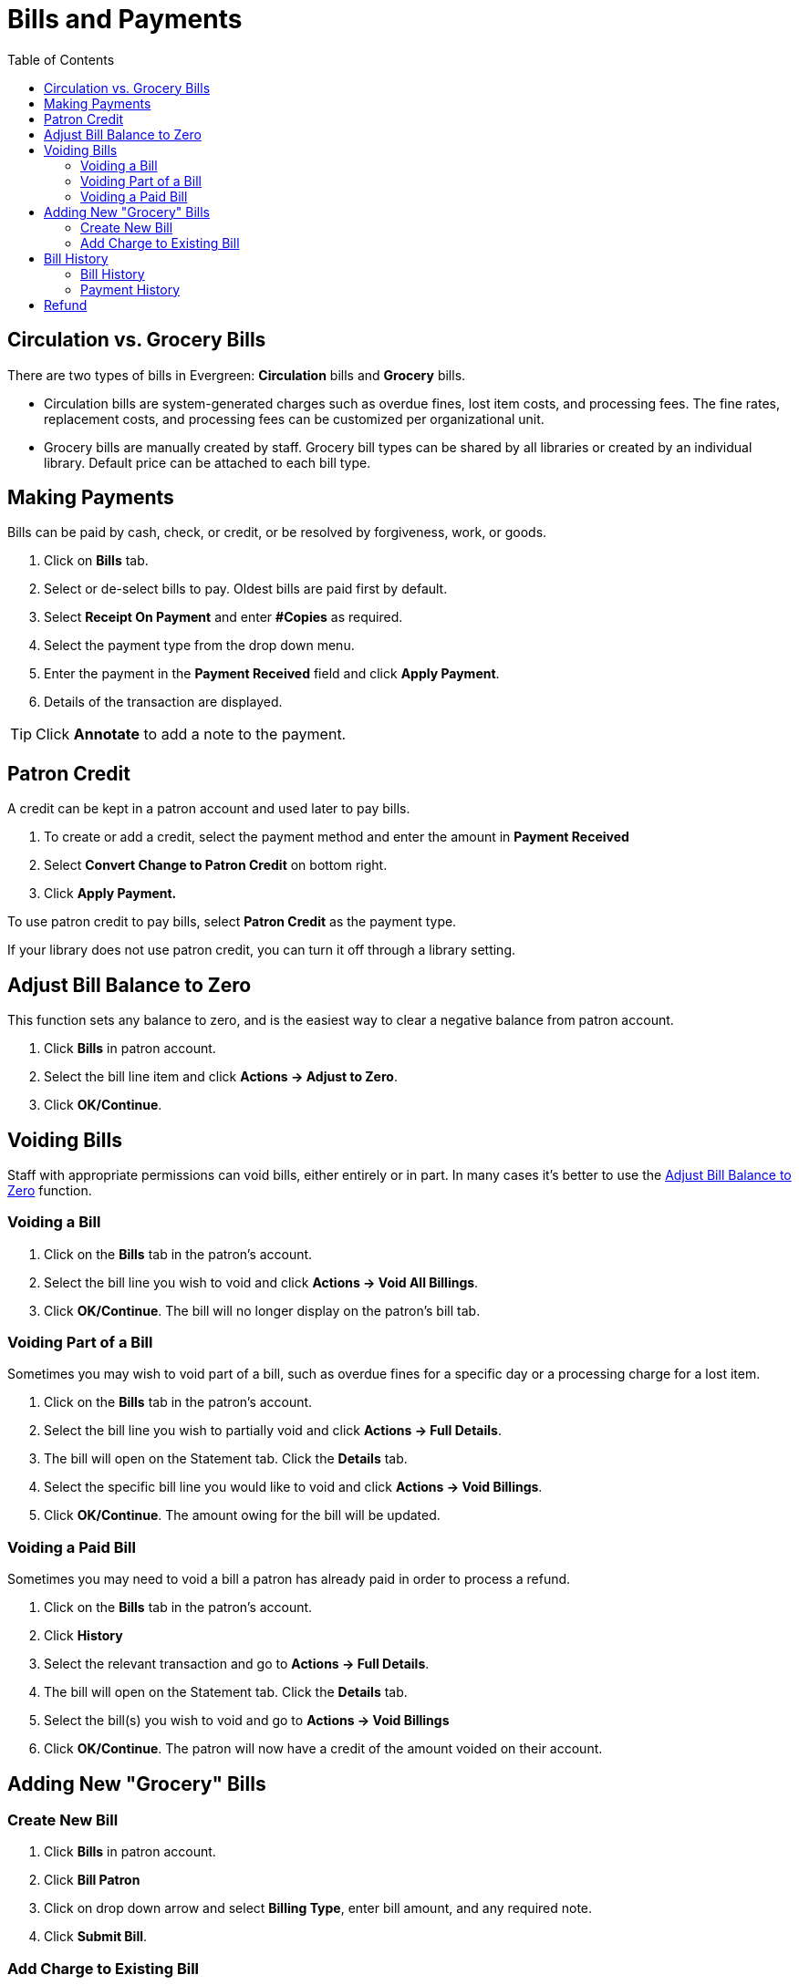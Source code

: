 = Bills and Payments =
:toc:

== Circulation vs. Grocery Bills ==

There are two types of bills in Evergreen: *Circulation* bills and *Grocery* bills.

* Circulation bills are system-generated charges such as overdue fines, lost item costs, and 
processing fees. The fine rates, replacement costs, and processing fees can be customized per organizational unit.

* Grocery bills are manually created by staff. Grocery bill types can be shared by 
all libraries or created by an individual library. Default 
price can be attached to each bill type.

== Making Payments ==

Bills can be paid by cash, check, or credit, or be resolved by forgiveness, work, or goods.

. Click on *Bills* tab.
. Select or de-select bills to pay. Oldest bills are paid first by default.
. Select *Receipt On Payment* and enter *#Copies* as required.
. Select the payment type from the drop down menu.
. Enter the payment in the *Payment Received* field and click *Apply Payment*.
. Details of the transaction are displayed.

[TIP]
===================================================================================
Click *Annotate* to add a note to the payment.
===================================================================================

== Patron Credit ==


A credit can be kept in a patron account and used later to pay bills.

. To create or add a credit, select the payment method and enter the amount in *Payment Received*
. Select *Convert Change to Patron Credit* on bottom right.
. Click *Apply Payment.*

To use patron credit to pay bills, select *Patron Credit* as the payment type.

If your library does not use patron credit, you can turn it off through a library setting.

[[adjust_to_zero]]
== Adjust Bill Balance to Zero ==

This function sets any balance to zero, and is the easiest way to clear a negative 
balance from patron account.

. Click *Bills* in patron account.
. Select the bill line item and click *Actions -> Adjust to Zero*.
. Click *OK/Continue*.


== Voiding Bills ==

Staff with appropriate permissions can void bills, either entirely or in part.  In many cases it's better
to use the xref:adjust_to_zero[] function.

=== Voiding a Bill ===

. Click on the *Bills* tab in the patron's account.
. Select the bill line you wish to void and click *Actions -> Void All Billings*.
. Click *OK/Continue*.  The bill will no longer display on the patron's bill tab.

=== Voiding Part of a Bill ===

Sometimes you may wish to void part of a bill, such as overdue fines for a specific day 
or a processing charge for a lost item.

. Click on the *Bills* tab in the patron's account.
. Select the bill line you wish to partially void and click *Actions -> Full Details*.
. The bill will open on the Statement tab.  Click the *Details* tab.
. Select the specific bill line you would like to void and click *Actions -> Void Billings*.
. Click *OK/Continue*.  The amount owing for the bill will be updated.

=== Voiding a Paid Bill ===

Sometimes you may need to void a bill a patron has already paid in order to process a refund.

. Click on the *Bills* tab in the patron's account.
. Click *History*
. Select the relevant transaction and go to *Actions -> Full Details*.
. The bill will open on the Statement tab.  Click the *Details* tab.
. Select the bill(s) you wish to void and go to *Actions -> Void Billings*
. Click *OK/Continue*.  The patron will now have a credit of the amount voided on their account.

== Adding New "Grocery" Bills ==

=== Create New Bill ===


. Click *Bills* in patron account.
. Click *Bill Patron*
. Click on drop down arrow and select *Billing Type*, enter bill amount, and any required note.
. Click *Submit Bill*.

[[add_charges_existing_bill]]
=== Add Charge to Existing Bill ===

. Select the required bill from patron's *Bills* screen and click *Actions -> Add Billing*.
. Click on drop down arrow and select *Billing Type*, enter bill amount, and any required note. 
. Click *Submit Bill*. The bill's balance is updated.

== Bill History ==

=== Bill History ===

. Click *History* in patron's bills screen.
. View all bills, or bills from a specified time frame. Use the calendar widgets 
to choose the *Start Date* and *End Date*, and click *Apply*.
. For more information about a particular bill, select the line item and click *Actions -> Full Details*.
. All transaction details are listed, such as time stamps, circulation dates, billing dates, amounts, staff identification, and item information


=== Payment History ===

. Click *Payments* on *Bill History* screen.
. View all payments, or payments from a specified time frame. Use the calendar widgets to choose the *Start Date* and *End Date*, and click *Apply*.
. For more information about a particular payment, select the line item and click *Actions -> Full Details*.

== Refund ==

Sometimes paid bills need to be voided, such as when lost and paid items are returned. A negative balance 
may be created once such bills are voided. To close negative bills, you can 
xref:adjust_to_zero[adjust the balance to 
zero], xref:add_charges_existing_bill[add a bill entry to the negative line item], 
or refund the balance amount.

. Click on the *Bills* tab in the patron's account.
. Select the line for the refund and go to *Actions → Refund*.
. Click *OK/Continue*. 
. Enter 1 in the *Payment Received* box.  (There is currently a bug preventing the "Apply Payment" button 
from being used without a positive number in this box.  The $1.00 payment won't actually be applied.)
. Click *Apply Payment*.
. The payment has been refunded.
. If you go into *History* and look at the full details for the bill you will see it shows the payment 
has been refunded.


